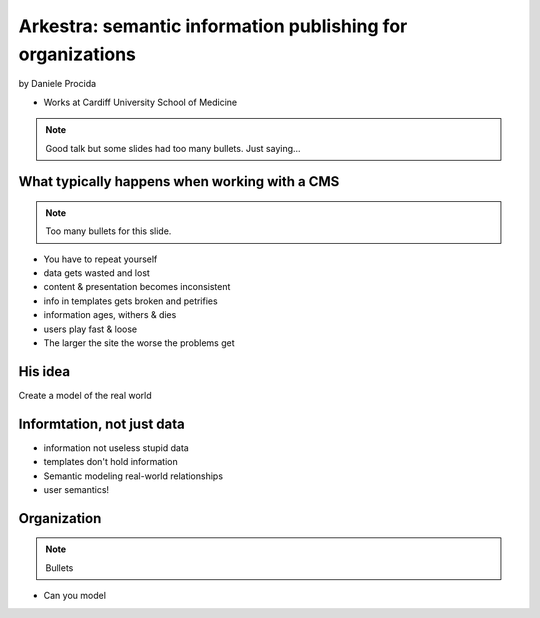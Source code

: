 ================================================================
Arkestra: semantic information publishing for organizations
================================================================

by Daniele Procida

* Works at Cardiff University School of Medicine

.. note:: Good talk but some slides had too many bullets. Just saying...

What typically happens when working with a CMS
==========================================================

.. note:: Too many bullets for this slide. 

* You have to repeat yourself
* data gets wasted and lost
* content & presentation becomes inconsistent
* info in templates gets broken and petrifies
* information ages, withers & dies
* users play fast & loose
* The larger the site the worse the problems get

His idea
=========

Create a model of the real world

Informtation, not just data
==============================

* information not useless stupid data
* templates don't hold information
* Semantic modeling  real-world relationships
* user semantics!

Organization
============

.. note:: Bullets

* Can you model 